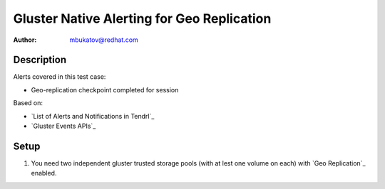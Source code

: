Gluster Native Alerting for Geo Replication
*******************************************

:author: mbukatov@redhat.com

Description
===========

Alerts covered in this test case:

* Geo-replication checkpoint completed for session

Based on:

* `List of Alerts and Notifications in Tendrl`_
* `Gluster Events APIs`_

Setup
=====

#. You need two independent gluster trusted storage pools (with at lest one
   volume on each) with `Geo Replication`_ enabled.
